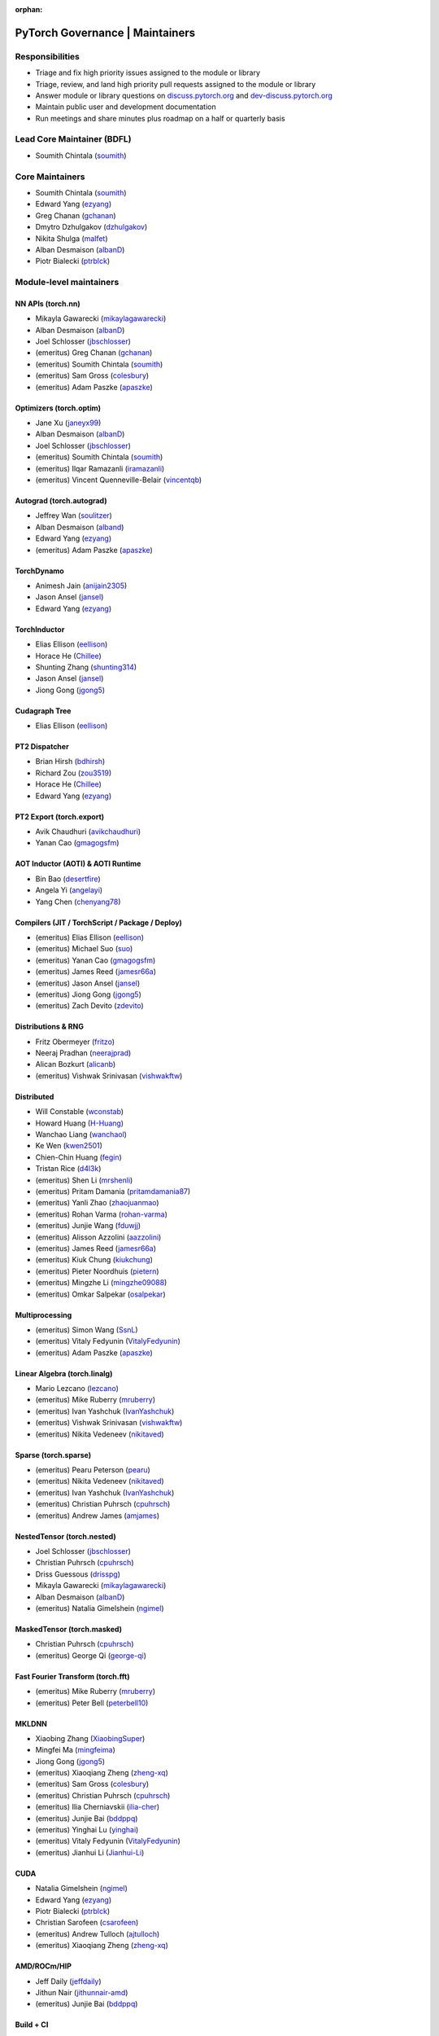 :orphan:

PyTorch Governance | Maintainers
=========================================

Responsibilities
----------------

* Triage and fix high priority issues assigned to the module or library
* Triage, review, and land high priority pull requests assigned to the module or library
* Answer module or library questions on `discuss.pytorch.org <https://discuss.pytorch.org/>`__
  and `dev-discuss.pytorch.org <https://dev-discuss.pytorch.org/>`__
* Maintain public user and development documentation
* Run meetings and share minutes plus roadmap on a half or quarterly basis

Lead Core Maintainer (BDFL)
---------------------------

* Soumith Chintala (`soumith <https://github.com/soumith>`__)

Core Maintainers
-------------------

-  Soumith Chintala (`soumith <https://github.com/soumith>`__)
-  Edward Yang (`ezyang <https://github.com/ezyang>`__)
-  Greg Chanan (`gchanan <https://github.com/gchanan>`__)
-  Dmytro Dzhulgakov (`dzhulgakov <https://github.com/dzhulgakov>`__)
-  Nikita Shulga (`malfet <https://github.com/malfet>`__)
-  Alban Desmaison (`albanD <https://github.com/albanD>`__)
-  Piotr Bialecki (`ptrblck <https://github.com/ptrblck>`__)

Module-level maintainers
------------------------

NN APIs (torch.nn)
~~~~~~~~~~~~~~~~~~

-  Mikayla Gawarecki (`mikaylagawarecki <https://github.com/mikaylagawarecki>`__)
-  Alban Desmaison (`albanD <https://github.com/albanD>`__)
-  Joel Schlosser (`jbschlosser <https://github.com/jbschlosser>`__)
-  (emeritus) Greg Chanan (`gchanan <https://github.com/gchanan>`__)
-  (emeritus) Soumith Chintala (`soumith <https://github.com/soumith>`__)
-  (emeritus) Sam Gross (`colesbury <https://github.com/colesbury>`__)
-  (emeritus) Adam Paszke (`apaszke <https://github.com/apaszke>`__)

Optimizers (torch.optim)
~~~~~~~~~~~~~~~~~~~~~~~~

-  Jane Xu (`janeyx99 <https://github.com/janeyx99>`__)
-  Alban Desmaison (`albanD <https://github.com/albanD>`__)
-  Joel Schlosser (`jbschlosser <https://github.com/jbschlosser>`__)
-  (emeritus) Soumith Chintala (`soumith <https://github.com/soumith>`__)
-  (emeritus) Ilqar Ramazanli (`iramazanli <https://github.com/iramazanli>`__)
-  (emeritus) Vincent Quenneville-Belair (`vincentqb <https://github.com/vincentqb>`__)

Autograd (torch.autograd)
~~~~~~~~~~~~~~~~~~~~~~~~~

-  Jeffrey Wan (`soulitzer <https://github.com/soulitzer>`__)
-  Alban Desmaison (`alband <https://github.com/alband>`__)
-  Edward Yang (`ezyang <https://github.com/ezyang>`__)
-  (emeritus) Adam Paszke (`apaszke <https://github.com/apaszke>`__)

TorchDynamo
~~~~~~~~~~~

-  Animesh Jain (`anijain2305 <https://github.com/anijain2305>`__)
-  Jason Ansel (`jansel <https://github.com/jansel>`__)
-  Edward Yang (`ezyang <https://github.com/ezyang>`__)

TorchInductor
~~~~~~~~~~~~~

-  Elias Ellison (`eellison <https://github.com/eellison>`__)
-  Horace He (`Chillee <https://github.com/Chillee>`__)
-  Shunting Zhang (`shunting314 <https://github.com/shunting314>`__)
-  Jason Ansel (`jansel <https://github.com/jansel>`__)
-  Jiong Gong (`jgong5 <https://github.com/jgong5>`__)

Cudagraph Tree
~~~~~~~~~~~~~~

-  Elias Ellison (`eellison <https://github.com/eellison>`__)

PT2 Dispatcher
~~~~~~~~~~~~~~

-  Brian Hirsh (`bdhirsh <https://github.com/bdhirsh>`__)
-  Richard Zou (`zou3519 <https://github.com/zou3519>`__)
-  Horace He (`Chillee <https://github.com/Chillee>`__)
-  Edward Yang (`ezyang <https://github.com/ezyang>`__)

PT2 Export (torch.export)
~~~~~~~~~~~~~~~~~~~~~~~~~~~~~~~~~~~~~~~~~~~~~~~~

-  Avik Chaudhuri (`avikchaudhuri <https://github.com/avikchaudhuri>`__)
-  Yanan Cao (`gmagogsfm <https://github.com/gmagogsfm>`__)

AOT Inductor (AOTI) & AOTI Runtime
~~~~~~~~~~~~~~~~~~~~~~~~~~~~~~~~~~~~~~~~~~~~~~~~

-  Bin Bao (`desertfire <https://github.com/desertfire>`__)
-  Angela Yi (`angelayi <https://github.com/angelayi>`__)
-  Yang Chen (`chenyang78 <https://github.com/chenyang78>`__)

Compilers (JIT / TorchScript / Package / Deploy)
~~~~~~~~~~~~~~~~~~~~~~~~~~~~~~~~~~~~~~~~~~~~~~~~

-  (emeritus) Elias Ellison (`eellison <https://github.com/eellison>`__)
-  (emeritus) Michael Suo (`suo <https://github.com/suo>`__)
-  (emeritus) Yanan Cao (`gmagogsfm <https://github.com/gmagogsfm>`__)
-  (emeritus) James Reed (`jamesr66a <https://github.com/jamesr66a>`__)
-  (emeritus) Jason Ansel (`jansel <https://github.com/jansel>`__)
-  (emeritus) Jiong Gong (`jgong5 <https://github.com/jgong5>`__)
-  (emeritus) Zach Devito (`zdevito <https://github.com/zdevito>`__)


Distributions & RNG
~~~~~~~~~~~~~~~~~~~

-  Fritz Obermeyer (`fritzo <https://github.com/fritzo>`__)
-  Neeraj Pradhan (`neerajprad <https://github.com/neerajprad>`__)
-  Alican Bozkurt (`alicanb <https://github.com/alicanb>`__)
-  (emeritus) Vishwak Srinivasan (`vishwakftw <https://github.com/vishwakftw>`__)

Distributed
~~~~~~~~~~~
-  Will Constable (`wconstab <https://github.com/wconstab>`__)
-  Howard Huang (`H-Huang <https://github.com/H-Huang>`__)
-  Wanchao Liang (`wanchaol <https://github.com/wanchaol>`__)
-  Ke Wen (`kwen2501 <https://github.com/kwen2501>`__)
-  Chien-Chin Huang (`fegin <https://github.com/fegin>`__)
-  Tristan Rice (`d4l3k <https://github.com/d4l3k>`__)
-  (emeritus) Shen Li (`mrshenli <https://github.com/mrshenli>`__)
-  (emeritus) Pritam Damania (`pritamdamania87 <https://github.com/pritamdamania87>`__)
-  (emeritus) Yanli Zhao (`zhaojuanmao <https://github.com/zhaojuanmao>`__)
-  (emeritus) Rohan Varma (`rohan-varma <https://github.com/rohan-varma>`__)
-  (emeritus) Junjie Wang (`fduwjj <https://github.com/fduwjj>`__)
-  (emeritus) Alisson Azzolini (`aazzolini <https://github.com/aazzolini>`__)
-  (emeritus) James Reed (`jamesr66a <https://github.com/jamesr66a>`__)
-  (emeritus) Kiuk Chung (`kiukchung <https://github.com/kiukchung>`__)
-  (emeritus) Pieter Noordhuis (`pietern <https://github.com/pietern>`__)
-  (emeritus) Mingzhe Li (`mingzhe09088 <https://github.com/mingzhe09088>`__)
-  (emeritus) Omkar Salpekar (`osalpekar <https://github.com/osalpekar>`__)

Multiprocessing
~~~~~~~~~~~~~~~

-  (emeritus) Simon Wang (`SsnL <https://github.com/SsnL>`__)
-  (emeritus) Vitaly Fedyunin (`VitalyFedyunin <https://github.com/VitalyFedyunin>`__)
-  (emeritus) Adam Paszke (`apaszke <https://github.com/apaszke>`__)

Linear Algebra (torch.linalg)
~~~~~~~~~~~~~~~~~~~~~~~~~~~~~

-  Mario Lezcano (`lezcano <https://github.com/lezcano>`__)
-  (emeritus) Mike Ruberry (`mruberry <https://github.com/mruberry>`__)
-  (emeritus) Ivan Yashchuk (`IvanYashchuk <https://github.com/IvanYashchuk>`__)
-  (emeritus) Vishwak Srinivasan (`vishwakftw <https://github.com/vishwakftw>`__)
-  (emeritus) Nikita Vedeneev (`nikitaved <https://github.com/nikitaved>`__)

Sparse (torch.sparse)
~~~~~~~~~~~~~~~~~~~~~~~~~~~~~

-  (emeritus) Pearu Peterson (`pearu <https://github.com/pearu>`__)
-  (emeritus) Nikita Vedeneev (`nikitaved <https://github.com/nikitaved>`__)
-  (emeritus) Ivan Yashchuk (`IvanYashchuk <https://github.com/IvanYashchuk>`__)
-  (emeritus) Christian Puhrsch (`cpuhrsch <https://github.com/cpuhrsch>`__)
-  (emeritus) Andrew James (`amjames <https://github.com/amjames>`__)

NestedTensor (torch.nested)
~~~~~~~~~~~~~~~~~~~~~~~~~~~~~

-  Joel Schlosser (`jbschlosser <https://github.com/jbschlosser>`__)
-  Christian Puhrsch (`cpuhrsch <https://github.com/cpuhrsch>`__)
-  Driss Guessous (`drisspg <https://github.com/drisspg>`__)
-  Mikayla Gawarecki (`mikaylagawarecki <https://github.com/mikaylagawarecki>`__)
-  Alban Desmaison (`albanD <https://github.com/albanD>`__)
-  (emeritus) Natalia Gimelshein (`ngimel <https://github.com/ngimel>`__)

MaskedTensor (torch.masked)
~~~~~~~~~~~~~~~~~~~~~~~~~~~~~

-  Christian Puhrsch (`cpuhrsch <https://github.com/cpuhrsch>`__)
-  (emeritus) George Qi (`george-qi <https://github.com/george-qi>`__)

Fast Fourier Transform (torch.fft)
~~~~~~~~~~~~~~~~~~~~~~~~~~~~~~~~~~

-  (emeritus) Mike Ruberry (`mruberry <https://github.com/mruberry>`__)
-  (emeritus) Peter Bell (`peterbell10 <https://github.com/peterbell10>`__)

MKLDNN
~~~~~~

-  Xiaobing Zhang (`XiaobingSuper <https://github.com/XiaobingSuper>`__)
-  Mingfei Ma (`mingfeima <https://github.com/mingfeima>`__)
-  Jiong Gong (`jgong5 <https://github.com/jgong5>`__)
-  (emeritus) Xiaoqiang Zheng (`zheng-xq <https://github.com/zheng-xq>`__)
-  (emeritus) Sam Gross (`colesbury <https://github.com/colesbury>`__)
-  (emeritus) Christian Puhrsch (`cpuhrsch <https://github.com/cpuhrsch>`__)
-  (emeritus) Ilia Cherniavskii (`ilia-cher <https://github.com/ilia-cher>`__)
-  (emeritus) Junjie Bai (`bddppq <https://github.com/bddppq>`__)
-  (emeritus) Yinghai Lu (`yinghai <https://github.com/yinghai>`__)
-  (emeritus) Vitaly Fedyunin (`VitalyFedyunin <https://github.com/VitalyFedyunin>`__)
-  (emeritus) Jianhui Li (`Jianhui-Li <https://github.com/Jianhui-Li>`__)

CUDA
~~~~

-  Natalia Gimelshein (`ngimel <https://github.com/ngimel>`__)
-  Edward Yang (`ezyang <https://github.com/ezyang>`__)
-  Piotr Bialecki (`ptrblck <https://github.com/ptrblck>`__)
-  Christian Sarofeen (`csarofeen <https://github.com/csarofeen>`__)
-  (emeritus) Andrew Tulloch (`ajtulloch <https://github.com/ajtulloch>`__)
-  (emeritus) Xiaoqiang Zheng (`zheng-xq <https://github.com/zheng-xq>`__)


AMD/ROCm/HIP
~~~~~~~~~~~~

-  Jeff Daily (`jeffdaily <https://github.com/jeffdaily>`__)
-  Jithun Nair (`jithunnair-amd <https://github.com/jithunnair-amd>`__)
-  (emeritus) Junjie Bai (`bddppq <https://github.com/bddppq>`__)

Build + CI
~~~~~~~~~~

-  Nikita Shulga (`malfet <https://github.com/malfet>`__)
-  Eli Uriegas (`seemethere <https://github.com/seemethere>`__)
-  Alban Desmaison (`alband <https://github.com/alband>`__)
-  Andrey Talman (`atalman <https://github.com/atalman>`__)
-  Zain Rizvi (`ZainRizvi <https://github.com/ZainRizvi>`__)
-  (emeritus) Mikey Dagitses (`dagitses <https://github.com/dagitses>`__)
-  (emeritus) Omkar Salpekar (`osalpekar <https://github.com/osalpekar>`__)
-  (emeritus) Nirav Mehta (`mehtanirav <https://github.com/mehtanirav>`__)
-  (emeritus) Zhuojie Zhou (`zhouzhuojie <https://github.com/zhouzhuojie>`__)
-  (emeritus) Edward Yang (`ezyang <https://github.com/ezyang>`__)
-  (emeritus) Karl Ostmo (`kostmo <https://github.com/kostmo>`__)

Performance Tools
~~~~~~~~~~~~~~~~~

-  Taylor Robie (`robieta <https://github.com/robieta>`__)
-  Xu Zhao (`xuzhao9 <https://github.com/xuzhao9>`__)
-  (emeritus) Victor Bittorf (`bitfort <https://github.com/bitfort>`__)
-  (emeritus) Gisle Dankel (`gdankel <https://github.com/gdankel>`__)
-  (emeritus) Natalia Gimelshein (`ngimel <https://github.com/ngimel>`__)
-  (emeritus) Mingzhe Li (`mingzhe09088 <https://github.com/mingzhe09088>`__)

C++ API
~~~~~~~

-  (emeritus) Joel Schlosser (`jbschlosser <https://github.com/jbschlosser>`__)
-  (emeritus) Will Feng (`yf225 <https://github.com/yf225>`__)

C10 utils and operator dispatch
~~~~~~~~~~~~~~~~~~~~~~~~~~~~~~~

-  Brian Hirsh (`bdhirsh <https://github.com/bdhirsh>`__)
-  Edward Yang (`ezyang <https://github.com/ezyang>`__)
-  (emeritus) Dmytro Dzhulgakov (`dzhulgakov <https://github.com/dzhulgakov>`__)
-  (emeritus) Sebastian Messmer (`smessmer <https://github.com/smessmer>`__)

ONNX exporter
~~~~~~~~~~~~~
-  Shubham Bhokare (`shubhambhokare1 <https://github.com/shubhambhokare1>`__)
-  Justin Chu (`justinchuby <https://github.com/justinchuby>`__)
-  Xavier Dupré (`xadupre <https://github.com/xadupre>`__)
-  Titai Wang (`titaiwangms <https://github.com/titaiwangms>`__)
-  (emeritus) Bowen Bao (`BowenBao <https://github.com/BowenBao>`__)
-  (emeritus) Thiago Crepaldi (`thiagocrepaldi <https://github.com/thiagocrepaldi>`__)
-  (emeritus) Aaron Bockover (`abock <https://github.com/abock>`__)
-  (emeritus) Gary Miguel (`garymm <https://github.com/garymm>`__)
-  (emeritus) Lara Haidar (`lara-hdr <https://github.com/lara-hdr>`__)
-  (emeritus) Lu Fang (`houseroad <https://github.com/houseroad>`__)
-  (emeritus) Negin Raoof (`neginraoof <https://github.com/neginraoof>`__)
-  (emeritus) Spandan Tiwari (`spandantiwari <https://github.com/spandantiwari>`__)

LiteInterpreter
~~~~~~~~~~~~~~~
-  (emeritus) David Reiss (`dreiss <https://github.com/dreiss>`__)
-  (emeritus) Raziel Guevara (`raziel <https://github.com/raziel>`__)
-  (emeritus) Linbin Yu (`linbinyu <https://github.com/linbinyu>`__)
-  (emeritus) Ivan Kobzarev (`IvanKobzarev <https://github.com/IvanKobzarev>`__)
-  (emeritus) Tao Xu (`xta0 <https://github.com/xta0>`__)

Quantization (torch/ao)
~~~~~~~~~~~~~~~~~~~~~~~~~~~~~~~~

-  Mark Saroufim (`msaroufim <https://github.com/msaroufim>`__)
-  Vasiliy Kuznetsov (`vkuzo <https://github.com/vkuzo>`__)
-  Jerry Zhang (`jerryzh168 <https://github.com/jerryzh168>`__)
-  (emeritus) Zafar Takhirov (`z-a-f <https://github.com/z-a-f>`__)
-  (emeritus) Raghuraman Krishnamoorthi (`raghuramank100 <https://github.com/raghuramank100>`__)


Windows
~~~~~~~

-  (emeritus) Guoliang Hua (`nbcsm <https://github.com/nbcsm>`__)
-  (emeritus) Teng Gao (`gaoteng-git <https://github.com/gaoteng-git>`__)
-  (emeritus) Peter Johnson (`peterjc123 <https://github.com/peterjc123>`__)

Apple M1/MPS/Metal
~~~~~~~~~~~~~~~~~~~~

-  Kulin Seth (`kulinseth <https://github.com/kulinseth>`__)
-  Alban Desmaison (`alband <https://github.com/alband>`__)
-  Nikita Shulga (`malfet <https://github.com/malfet>`__)
-  (emeritus) Ramin Azarmehr (`razarmehr <https://github.com/razarmehr>`__)

PowerPC
~~~~~~~

-  (emeritus) Alfredo Mendoza (`avmgithub <https://github.com/avmgithub>`__)

x86 CPU
~~~~~~~

-  Mingfei Ma (`mingfeima <https://github.com/mingfeima>`__)
-  Jiong Gong (`jgong5 <https://github.com/jgong5>`__)

AArch64 CPU
~~~~~~~~~~~~

-  Sunita Nadampalli (`snadampal <https://github.com/snadampal>`__)

Docs / Tutorials
~~~~~~~~~~~~~~~~

- Svetlana Karslioglu (`svekars <https://github.com/svekars>`__)

Library-level maintainers
-------------------------

XLA
~~~

-  Jack Cao (`JackCaoG <https://github.com/JackCaoG>`__)
-  Daniel Sohn (`jysohn23 <https://github.com/jysohn23>`__)
-  Zach Cain (`zcain117 <https://github.com/zcain117>`__)
-  Brian Hirsh (`bdhirsh <https://github.com/bdhirsh>`__)
-  Gregory Chanan (`gchanan <https://github.com/gchanan>`__)
-  (emeritus) Ailing Zhang (`ailzhang <https://github.com/ailzhang>`__)
-  (emeritus) Davide Libenzi (`dlibenzi <https://github.com/dlibenzi>`__)
-  (emeritus) Alex Suhan (`asuhan <https://github.com/asuhan>`__)

TorchServe
~~~~~~~~~~

-  Li Ning (`lxning <https://github.com/lxning>`__)
-  Ankith Gunapal (`agunapal <https://github.com/agunapal>`__)
-  Hamid Shojanazeri (`HamidShojanazeri <https://github.com/HamidShojanazeri>`__)
-  (emeritus) Mark Saroufim (`msaroufIm <https://github.com/msaroufIm>`__)
-  (emeritus) Manoj Rao (`mycpuorg <https://github.com/mycpuorg>`__)
-  (emeritus) Vamshi Dantu (`vdantu <https://github.com/vdantu>`__)
-  (emeritus) Dhanasekar Karuppasamy (`dhanainme <https://github.com/dhanainme>`__)

TorchVision
~~~~~~~~~~~

-  Nicolas Hug (`NicolasHug <https://github.com/NicolasHug>`__)
-  Philip Meier (`pmeier <https://github.com/pmeier>`__)
-  Victor Fomin (`vfdev-5 <https://github.com/vfdev-5>`__)
-  (emeritus) Francisco Massa (`fmassa <https://github.com/fmassa>`__)
-  (emeritus) Vasilis Vryniotis (`datumbox <https://github.com/datumbox>`__)
-  (emeritus) Yosua Michael Maranatha (`YosuaMichael <https://github.com/YosuaMichael>`__)
-  (emeritus) Joao Gomes (`jdsgomes <https://github.com/jdsgomes>`__)

TorchText
~~~~~~~~~

-  (emeritus) Nayef Ahmed (`Nayef211 <https://github.com/Nayef211>`__)
-  (emeritus) Parmeet Singh Bhatia (`parmeet <https://github.com/parmeet>`__)
-  (emeritus) Guanheng George Zhang (`zhangguanheng66 <https://github.com/zhangguanheng66>`__)
-  (emeritus) Christian Puhrsch (`cpuhrsch <https://github.com/cpuhrsch>`__)

TorchAudio
~~~~~~~~~~

-  Moto Hira (`mthrok <https://github.com/mthrok>`__)
-  (emeritus) Jeff Hwang (`hwangjeff <https://github.com/hwangjeff>`__)
-  (emeritus) Caroline Chen (`carolineechen <https://github.com/carolineechen>`__)
-  (emeritus) Xiaohui Zhang (`xiaohui-zhang <https://github.com/xiaohui-zhang>`__)
-  (emeritus) Zhaoheng Ni (`nateanl <https://github.com/nateanl>`__)
-  (emeritus) Christian Puhrsch (`cpuhrsch <https://github.com/cpuhrsch>`__)
-  (emeritus) Vincent QB (`vincentqb <https://github.com/vincentqb>`__)

TorchRec
~~~~~~~~

-  Colin Taylor (`colin2328 <https://github.com/colin2328>`__)
-  Paul Zhang (`PaulZhang12 <https://github.com/PaulZhang12>`__)
-  (emeritus) Dmytro Ivchenko (`divchenko <https://github.com/divchenko>`__)

TorchX
~~~~~~

-  (emeritus) Tristan Rice (`d4l3k <https://github.com/d4l3k>`__)
-  (emeritus) Kiuk Chung (`kiukchung <https://github.com/kiukchung>`__)

TorchData
~~~~~~~~~~~~~~~~~~~~~~

-  Andrew Ho (`andrewkho <https://github.com/andrewkho>`__)
-  Divyansh Khanna (`divyanshk <https://github.com/divyanshk>`__)

TorchArrow
~~~~~~~~~~~~~~~~~~~~~~

-  (emeritus) Wenlei Xie (`wenleix <https://github.com/wenleix>`__)
-  (emeritus) Vitaly Fedyunin (`VitalyFedyunin <https://github.com/VitalyFedyunin>`__)

ExecuTorch (Edge, Mobile)
~~~~~~~~~~~~~~~~~~~~~~~~~~~~~~~

-  Mergen Nachin (`mergennachin <https://github.com/mergennachin>`__)
-  Kimish Patel (`kimishpatel <https://github.com/kimishpatel>`__)
-  Dave Bort (`dbort <https://github.com/dbort>`__)
-  Martin Yuan (`iseeyuan <https://github.com/iseeyuan>`__)

TorchTune
~~~~~~~~~~~~~~~~~~~~~~~~~~~~~~~

-  Kartikay Khandelwal (`kartikayk <https://github.com/kartikayk>`__)
-  Evan Smothers (`ebsmothers <https://github.com/ebsmothers>`__)
-  Joe Cummings (`joecummings <https://github.com/joecummings>`__)

TorchChat
~~~~~~~~~~~~~~~~~~~~~~~~~~~~~~~

-  Jack Khuu (`Jack-Khuu <https://github.com/Jack-Khuu>`__)
-  Jesse White (`byjlw <https://github.com/byjlw>`__)
-  (emeritus) Michael Gschwind (`mikekgfb <https://github.com/mikekgfb>`__)

TorchCodec
~~~~~~~~~~~~~~~~~~~~~~~~~~~~~~~

-  Nicolas Hug (`nicolashug <https://github.com/nicolashug>`__)
-  Ahmad Sharif (`ahmadsharif1 <https://github.com/ahmadsharif1>`__)
-  Scott Schneider (`scotts <https://github.com/scotts>`__)
